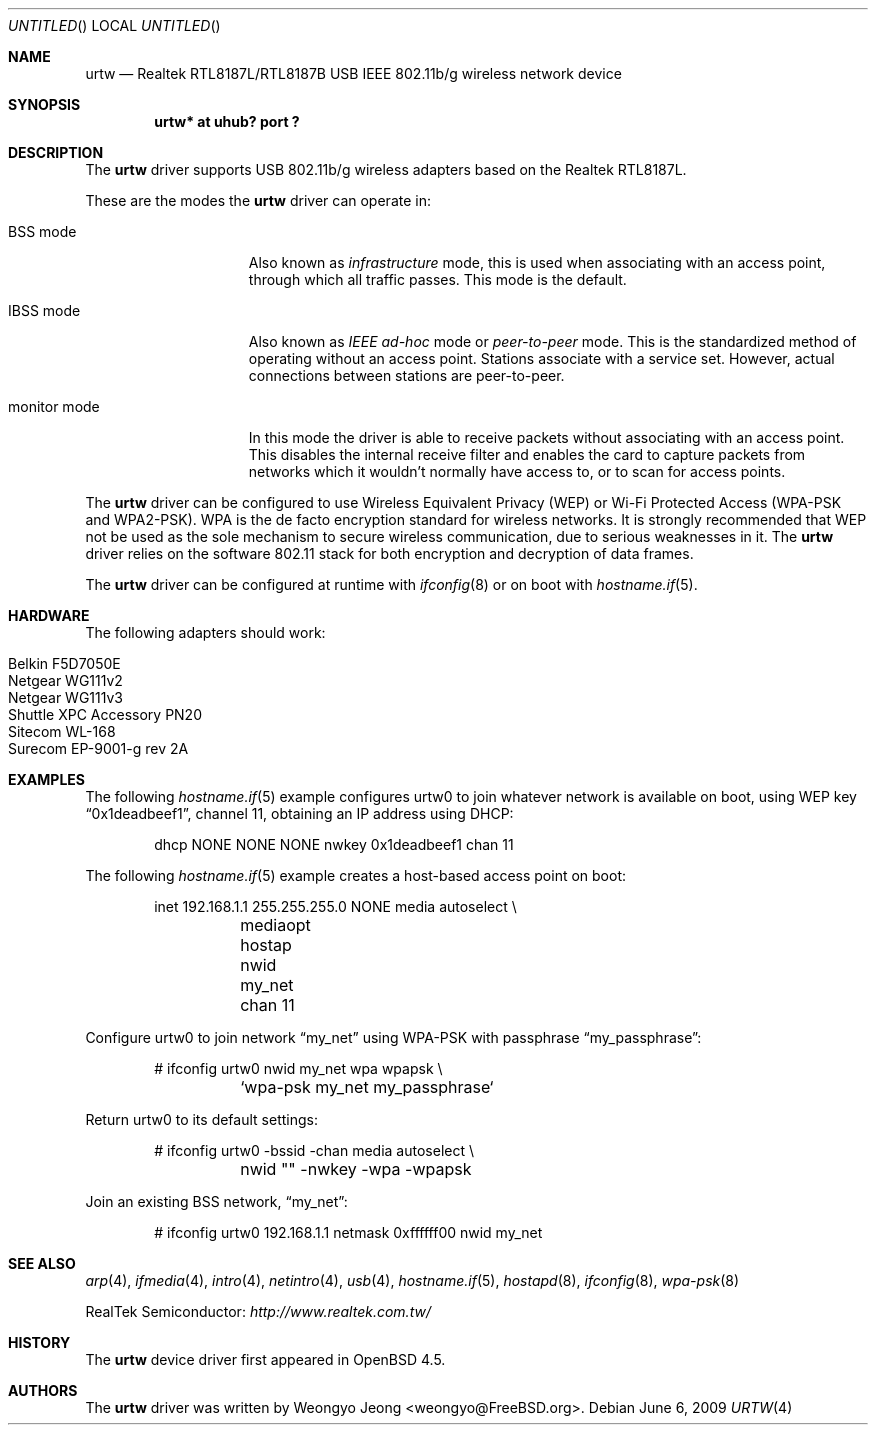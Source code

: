 .\" $OpenBSD: urtw.4,v 1.5 2009/06/06 12:49:44 martynas Exp $
.\"
.\" Copyright (c) 2008 Weongyo Jeong <weongyo@FreeBSD.org>
.\"
.\" Permission to use, copy, modify, and distribute this software for any
.\" purpose with or without fee is hereby granted, provided that the above
.\" copyright notice and this permission notice appear in all copies.
.\"
.\" THE SOFTWARE IS PROVIDED "AS IS" AND THE AUTHOR DISCLAIMS ALL WARRANTIES
.\" WITH REGARD TO THIS SOFTWARE INCLUDING ALL IMPLIED WARRANTIES OF
.\" MERCHANTABILITY AND FITNESS. IN NO EVENT SHALL THE AUTHOR BE LIABLE FOR
.\" ANY SPECIAL, DIRECT, INDIRECT, OR CONSEQUENTIAL DAMAGES OR ANY DAMAGES
.\" WHATSOEVER RESULTING FROM LOSS OF USE, DATA OR PROFITS, WHETHER IN AN
.\" ACTION OF CONTRACT, NEGLIGENCE OR OTHER TORTIOUS ACTION, ARISING OUT OF
.\" OR IN CONNECTION WITH THE USE OR PERFORMANCE OF THIS SOFTWARE.
.\"
.Dd $Mdocdate: June 6 2009 $
.Os
.Dt URTW 4
.Sh NAME
.Nm urtw
.Nd Realtek RTL8187L/RTL8187B USB IEEE 802.11b/g wireless network device
.Sh SYNOPSIS
.Cd "urtw* at uhub? port ?"
.Sh DESCRIPTION
The
.Nm
driver supports USB 802.11b/g wireless adapters based on the
Realtek RTL8187L.
.Pp
These are the modes the
.Nm
driver can operate in:
.Bl -tag -width "IBSS-masterXX"
.It BSS mode
Also known as
.Em infrastructure
mode, this is used when associating with an access point, through
which all traffic passes.
This mode is the default.
.It IBSS mode
Also known as
.Em IEEE ad-hoc
mode or
.Em peer-to-peer
mode.
This is the standardized method of operating without an access point.
Stations associate with a service set.
However, actual connections between stations are peer-to-peer.
.It monitor mode
In this mode the driver is able to receive packets without
associating with an access point.
This disables the internal receive filter and enables the card to
capture packets from networks which it wouldn't normally have access to,
or to scan for access points.
.El
.Pp
The
.Nm
driver can be configured to use
Wireless Equivalent Privacy (WEP) or
Wi-Fi Protected Access (WPA-PSK and WPA2-PSK).
WPA is the de facto encryption standard for wireless networks.
It is strongly recommended that WEP
not be used as the sole mechanism
to secure wireless communication,
due to serious weaknesses in it.
The
.Nm
driver relies on the software 802.11 stack for both encryption and decryption
of data frames.
.Pp
The
.Nm
driver can be configured at runtime with
.Xr ifconfig 8
or on boot with
.Xr hostname.if 5 .
.Sh HARDWARE
The following adapters should work:
.Pp
.Bl -tag -width Ds -offset indent -compact
.It Belkin F5D7050E
.It Netgear WG111v2
.It Netgear WG111v3
.It Shuttle XPC Accessory PN20
.It Sitecom WL-168
.It Surecom EP-9001-g rev 2A
.El
.Sh EXAMPLES
The following
.Xr hostname.if 5
example configures urtw0 to join whatever network is available on boot,
using WEP key
.Dq 0x1deadbeef1 ,
channel 11, obtaining an IP address using DHCP:
.Bd -literal -offset indent
dhcp NONE NONE NONE nwkey 0x1deadbeef1 chan 11
.Ed
.Pp
The following
.Xr hostname.if 5
example creates a host-based access point on boot:
.Bd -literal -offset indent
inet 192.168.1.1 255.255.255.0 NONE media autoselect \e
	mediaopt hostap nwid my_net chan 11
.Ed
.Pp
Configure urtw0 to join network
.Dq my_net
using WPA-PSK with passphrase
.Dq my_passphrase :
.Bd -literal -offset indent
# ifconfig urtw0 nwid my_net wpa wpapsk \e
	`wpa-psk my_net my_passphrase`
.Ed
.Pp
Return urtw0 to its default settings:
.Bd -literal -offset indent
# ifconfig urtw0 -bssid -chan media autoselect \e
	nwid "" -nwkey -wpa -wpapsk
.Ed
.Pp
Join an existing BSS network,
.Dq my_net :
.Bd -literal -offset indent
# ifconfig urtw0 192.168.1.1 netmask 0xffffff00 nwid my_net
.Ed
.Sh SEE ALSO
.Xr arp 4 ,
.Xr ifmedia 4 ,
.Xr intro 4 ,
.Xr netintro 4 ,
.Xr usb 4 ,
.Xr hostname.if 5 ,
.Xr hostapd 8 ,
.Xr ifconfig 8 ,
.Xr wpa-psk 8
.Pp
RealTek Semiconductor:
.Pa http://www.realtek.com.tw/
.Sh HISTORY
The
.Nm
device driver first appeared in
.Ox 4.5 .
.Sh AUTHORS
The
.Nm
driver was written by
.An Weongyo Jeong Aq weongyo@FreeBSD.org .

